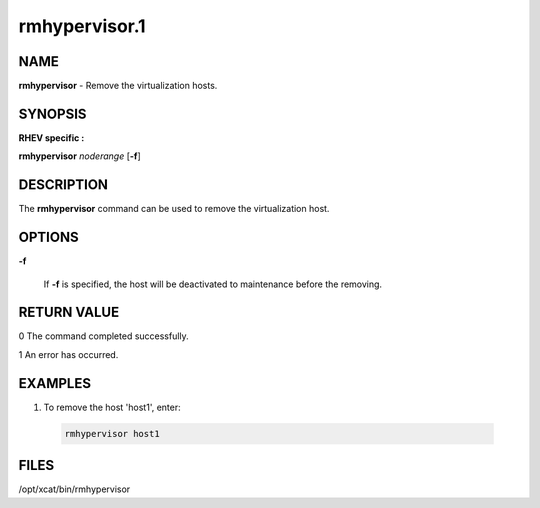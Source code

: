 
##############
rmhypervisor.1
##############

.. highlight:: perl


****
NAME
****


\ **rmhypervisor**\  - Remove the virtualization hosts.


********
SYNOPSIS
********


\ **RHEV specific :**\


\ **rmhypervisor**\  \ *noderange*\  [\ **-f**\ ]


***********
DESCRIPTION
***********


The \ **rmhypervisor**\  command can be used to remove the virtualization host.


*******
OPTIONS
*******



\ **-f**\

 If \ **-f**\  is specified, the host will be deactivated to maintenance before the removing.




************
RETURN VALUE
************


0  The command completed successfully.

1  An error has occurred.


********
EXAMPLES
********



1. To remove the host 'host1', enter:


 .. code-block:: perl

   rmhypervisor host1





*****
FILES
*****


/opt/xcat/bin/rmhypervisor

